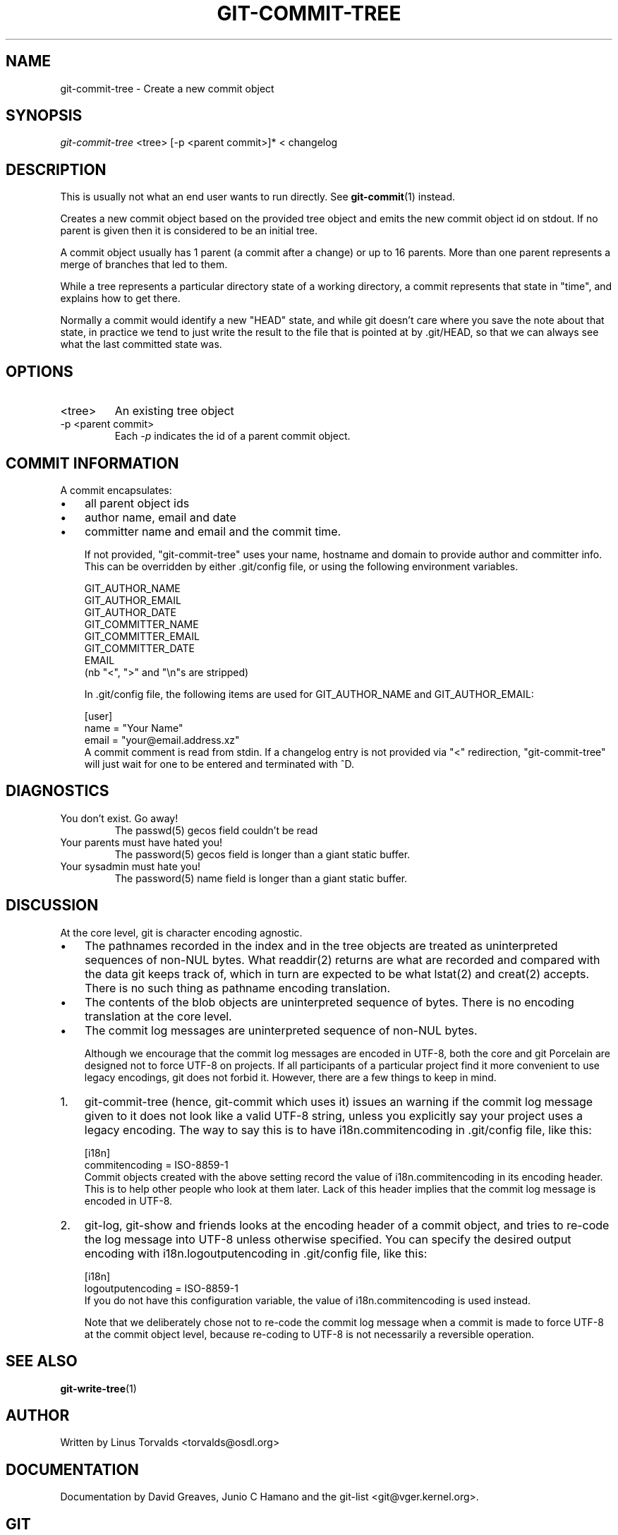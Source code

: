 .\" ** You probably do not want to edit this file directly **
.\" It was generated using the DocBook XSL Stylesheets (version 1.69.1).
.\" Instead of manually editing it, you probably should edit the DocBook XML
.\" source for it and then use the DocBook XSL Stylesheets to regenerate it.
.TH "GIT\-COMMIT\-TREE" "1" "07/19/2007" "Git 1.5.3.rc1.27.ga5e40" "Git Manual"
.\" disable hyphenation
.nh
.\" disable justification (adjust text to left margin only)
.ad l
.SH "NAME"
git\-commit\-tree \- Create a new commit object
.SH "SYNOPSIS"
\fIgit\-commit\-tree\fR <tree> [\-p <parent commit>]* < changelog
.SH "DESCRIPTION"
This is usually not what an end user wants to run directly. See \fBgit\-commit\fR(1) instead.

Creates a new commit object based on the provided tree object and emits the new commit object id on stdout. If no parent is given then it is considered to be an initial tree.

A commit object usually has 1 parent (a commit after a change) or up to 16 parents. More than one parent represents a merge of branches that led to them.

While a tree represents a particular directory state of a working directory, a commit represents that state in "time", and explains how to get there.

Normally a commit would identify a new "HEAD" state, and while git doesn't care where you save the note about that state, in practice we tend to just write the result to the file that is pointed at by .git/HEAD, so that we can always see what the last committed state was.
.SH "OPTIONS"
.TP
<tree>
An existing tree object
.TP
\-p <parent commit>
Each \fI\-p\fR indicates the id of a parent commit object.
.SH "COMMIT INFORMATION"
A commit encapsulates:
.TP 3
\(bu
all parent object ids
.TP
\(bu
author name, email and date
.TP
\(bu
committer name and email and the commit time.

If not provided, "git\-commit\-tree" uses your name, hostname and domain to provide author and committer info. This can be overridden by either .git/config file, or using the following environment variables.
.sp
.nf
GIT_AUTHOR_NAME
GIT_AUTHOR_EMAIL
GIT_AUTHOR_DATE
GIT_COMMITTER_NAME
GIT_COMMITTER_EMAIL
GIT_COMMITTER_DATE
EMAIL
.fi
(nb "<", ">" and "\\n"s are stripped)

In .git/config file, the following items are used for GIT_AUTHOR_NAME and GIT_AUTHOR_EMAIL:
.sp
.nf
[user]
        name = "Your Name"
        email = "your@email.address.xz"
.fi
A commit comment is read from stdin. If a changelog entry is not provided via "<" redirection, "git\-commit\-tree" will just wait for one to be entered and terminated with ^D.
.SH "DIAGNOSTICS"
.TP
You don't exist. Go away!
The passwd(5) gecos field couldn't be read
.TP
Your parents must have hated you!
The password(5) gecos field is longer than a giant static buffer.
.TP
Your sysadmin must hate you!
The password(5) name field is longer than a giant static buffer.
.SH "DISCUSSION"
At the core level, git is character encoding agnostic.
.TP 3
\(bu
The pathnames recorded in the index and in the tree objects are treated as uninterpreted sequences of non\-NUL bytes. What readdir(2) returns are what are recorded and compared with the data git keeps track of, which in turn are expected to be what lstat(2) and creat(2) accepts. There is no such thing as pathname encoding translation.
.TP
\(bu
The contents of the blob objects are uninterpreted sequence of bytes. There is no encoding translation at the core level.
.TP
\(bu
The commit log messages are uninterpreted sequence of non\-NUL bytes.

Although we encourage that the commit log messages are encoded in UTF\-8, both the core and git Porcelain are designed not to force UTF\-8 on projects. If all participants of a particular project find it more convenient to use legacy encodings, git does not forbid it. However, there are a few things to keep in mind.
.TP 3
1.
git\-commit\-tree (hence, git\-commit which uses it) issues an warning if the commit log message given to it does not look like a valid UTF\-8 string, unless you explicitly say your project uses a legacy encoding. The way to say this is to have i18n.commitencoding in .git/config file, like this:
.sp
.nf
[i18n]
        commitencoding = ISO\-8859\-1
.fi
Commit objects created with the above setting record the value of i18n.commitencoding in its encoding header. This is to help other people who look at them later. Lack of this header implies that the commit log message is encoded in UTF\-8.
.TP
2.
git\-log, git\-show and friends looks at the encoding header of a commit object, and tries to re\-code the log message into UTF\-8 unless otherwise specified. You can specify the desired output encoding with i18n.logoutputencoding in .git/config file, like this:
.sp
.nf
[i18n]
        logoutputencoding = ISO\-8859\-1
.fi
If you do not have this configuration variable, the value of i18n.commitencoding is used instead.

Note that we deliberately chose not to re\-code the commit log message when a commit is made to force UTF\-8 at the commit object level, because re\-coding to UTF\-8 is not necessarily a reversible operation.
.SH "SEE ALSO"
\fBgit\-write\-tree\fR(1)
.SH "AUTHOR"
Written by Linus Torvalds <torvalds@osdl.org>
.SH "DOCUMENTATION"
Documentation by David Greaves, Junio C Hamano and the git\-list <git@vger.kernel.org>.
.SH "GIT"
Part of the \fBgit\fR(7) suite

